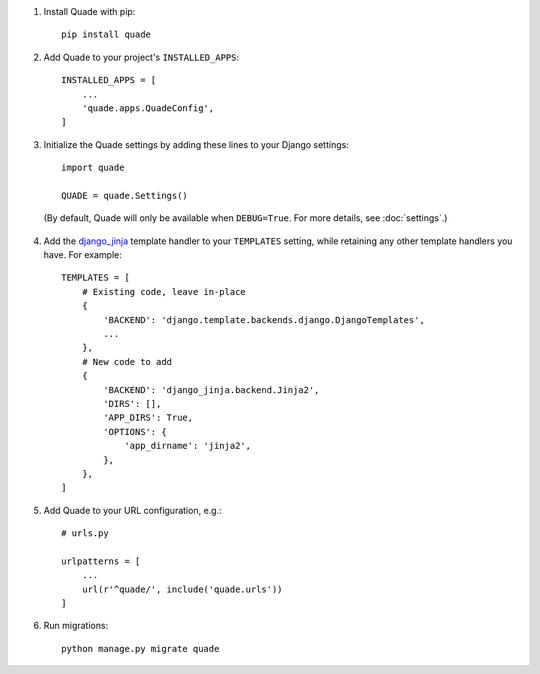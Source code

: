 #. Install Quade with pip::

    pip install quade

#. Add Quade to your project's ``INSTALLED_APPS``::

    INSTALLED_APPS = [
        ...
        'quade.apps.QuadeConfig',
    ]

#. Initialize the Quade settings by adding these lines to your Django settings::

    import quade

    QUADE = quade.Settings()

  (By default, Quade will only be available when ``DEBUG=True``. For more
  details, see :doc:`settings`.)

4. Add the `django_jinja`_ template handler to your ``TEMPLATES`` setting,
   while retaining any other template handlers you have. For example::

    TEMPLATES = [
        # Existing code, leave in-place
        {
            'BACKEND': 'django.template.backends.django.DjangoTemplates',
            ...
        },
        # New code to add
        {
            'BACKEND': 'django_jinja.backend.Jinja2',
            'DIRS': [],
            'APP_DIRS': True,
            'OPTIONS': {
                'app_dirname': 'jinja2',
            },
        },
    ]

#. Add Quade to your URL configuration, e.g.::

    # urls.py

    urlpatterns = [
        ...
        url(r'^quade/', include('quade.urls'))
    ]

#. Run migrations::

    python manage.py migrate quade

.. _django_jinja: https://niwinz.github.io/django-jinja/latest/